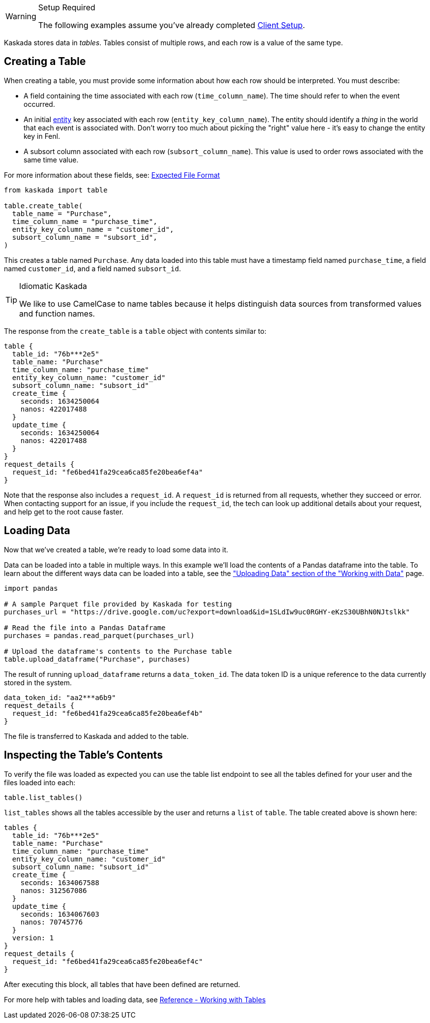 
[WARNING]
.Setup Required
====
The following examples assume you've already completed
xref::hello-client-setup.adoc[Client Setup].
====

Kaskada stores data in _tables_. Tables consist of multiple rows, and
each row is a value of the same type.

== Creating a Table

When creating a table, you must provide some information about how each
row should be interpreted. You must describe:

* A field containing the time associated with each row
(`time_column_name`). The time should refer to when the event occurred.
* An initial xref:fenl:entities[entity] key associated with each row
(`entity_key_column_name`). The entity should identify a _thing_ in the
world that each event is associated with. Don't worry too much about
picking the "right" value here - it's easy to change the entity key in
Fenl.
* A subsort column associated with each row (`subsort_column_name`).
This value is used to order rows associated with the same time value.

For more information about these fields, see:
xref:how-to-guides:expected-file-format[Expected File Format]

[source,python]
----
from kaskada import table

table.create_table(
  table_name = "Purchase",
  time_column_name = "purchase_time",
  entity_key_column_name = "customer_id",
  subsort_column_name = "subsort_id",
)
----

This creates a table named `Purchase`. Any data loaded into this table
must have a timestamp field named `purchase_time`, a field named
`customer_id`, and a field named `subsort_id`.

[TIP]
.Idiomatic Kaskada
====
We like to use CamelCase to name tables because it
helps distinguish data sources from transformed values and function
names.
====

The response from the `create_table` is a `table` object with contents
similar to:

[source,json]
----
table {
  table_id: "76b***2e5"
  table_name: "Purchase"
  time_column_name: "purchase_time"
  entity_key_column_name: "customer_id"
  subsort_column_name: "subsort_id"
  create_time {
    seconds: 1634250064
    nanos: 422017488
  }
  update_time {
    seconds: 1634250064
    nanos: 422017488
  }
}
request_details {
  request_id: "fe6bed41fa29cea6ca85fe20bea6ef4a"
}
----

Note that the response also includes a `request_id`. A `request_id` is
returned from all requests, whether they succeed or error. When
contacting support for an issue, if you include the `request_id`, the
tech can look up additional details about your request, and help get to
the root cause faster.

== Loading Data

Now that we've created a table, we're ready to load some data into it.

Data can be loaded into a table in multiple ways. In this example we'll
load the contents of a Pandas dataframe into the table. To learn about
the different ways data can be loaded into a table, see the
xref:reference:tables.adoc#uploading-data["Uploading Data"
section of the "Working with Data"] page.

[source,python]
----
import pandas

# A sample Parquet file provided by Kaskada for testing
purchases_url = "https://drive.google.com/uc?export=download&id=1SLdIw9uc0RGHY-eKzS30UBhN0NJtslkk"

# Read the file into a Pandas Dataframe
purchases = pandas.read_parquet(purchases_url)

# Upload the dataframe's contents to the Purchase table
table.upload_dataframe("Purchase", purchases)
----

The result of running `upload_dataframe` returns a `data_token_id`. The
data token ID is a unique reference to the data currently stored in the
system.

[source,json]
----
data_token_id: "aa2***a6b9"
request_details {
  request_id: "fe6bed41fa29cea6ca85fe20bea6ef4b"
}
----

The file is transferred to Kaskada and added to the table.

== Inspecting the Table's Contents

To verify the file was loaded as expected you can use the table list
endpoint to see all the tables defined for your user and the files
loaded into each:

[source,python]
----
table.list_tables()
----

`list_tables` shows all the tables accessible by the user and returns a
`list` of `table`. The table created above is shown here:

[source,json]
----
tables {
  table_id: "76b***2e5"
  table_name: "Purchase"
  time_column_name: "purchase_time"
  entity_key_column_name: "customer_id"
  subsort_column_name: "subsort_id"
  create_time {
    seconds: 1634067588
    nanos: 312567086
  }
  update_time {
    seconds: 1634067603
    nanos: 70745776
  }
  version: 1
}
request_details {
  request_id: "fe6bed41fa29cea6ca85fe20bea6ef4c"
}
----

After executing this block, all tables that have been defined are
returned.

For more help with tables and loading data, see xref:reference:tables.adoc[Reference -
Working with Tables]
